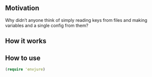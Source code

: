 **  Motivation
Why didn’t anyone think of simply reading keys from files and making variables and a single config from them?
**  How it works
[[./resources/schema.jpg]]
**  How to use
#+begin_src clojure
(require 'envjure)

#+end_src
